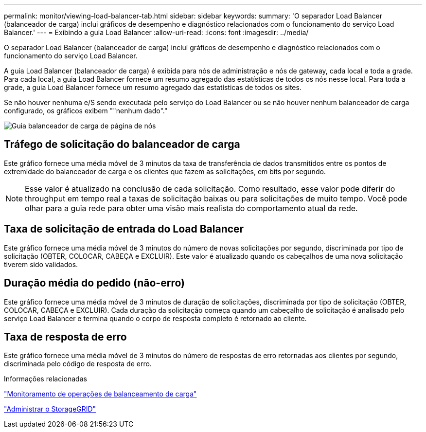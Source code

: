 ---
permalink: monitor/viewing-load-balancer-tab.html 
sidebar: sidebar 
keywords:  
summary: 'O separador Load Balancer (balanceador de carga) inclui gráficos de desempenho e diagnóstico relacionados com o funcionamento do serviço Load Balancer.' 
---
= Exibindo a guia Load Balancer
:allow-uri-read: 
:icons: font
:imagesdir: ../media/


[role="lead"]
O separador Load Balancer (balanceador de carga) inclui gráficos de desempenho e diagnóstico relacionados com o funcionamento do serviço Load Balancer.

A guia Load Balancer (balanceador de carga) é exibida para nós de administração e nós de gateway, cada local e toda a grade. Para cada local, a guia Load Balancer fornece um resumo agregado das estatísticas de todos os nós nesse local. Para toda a grade, a guia Load Balancer fornece um resumo agregado das estatísticas de todos os sites.

Se não houver nenhuma e/S sendo executada pelo serviço do Load Balancer ou se não houver nenhum balanceador de carga configurado, os gráficos exibem ""nenhum dado"."

image::../media/nodes_page_load_balancer_tab.png[Guia balanceador de carga de página de nós]



== Tráfego de solicitação do balanceador de carga

Este gráfico fornece uma média móvel de 3 minutos da taxa de transferência de dados transmitidos entre os pontos de extremidade do balanceador de carga e os clientes que fazem as solicitações, em bits por segundo.


NOTE: Esse valor é atualizado na conclusão de cada solicitação. Como resultado, esse valor pode diferir do throughput em tempo real a taxas de solicitação baixas ou para solicitações de muito tempo. Você pode olhar para a guia rede para obter uma visão mais realista do comportamento atual da rede.



== Taxa de solicitação de entrada do Load Balancer

Este gráfico fornece uma média móvel de 3 minutos do número de novas solicitações por segundo, discriminada por tipo de solicitação (OBTER, COLOCAR, CABEÇA e EXCLUIR). Este valor é atualizado quando os cabeçalhos de uma nova solicitação tiverem sido validados.



== Duração média do pedido (não-erro)

Este gráfico fornece uma média móvel de 3 minutos de duração de solicitações, discriminada por tipo de solicitação (OBTER, COLOCAR, CABEÇA e EXCLUIR). Cada duração da solicitação começa quando um cabeçalho de solicitação é analisado pelo serviço Load Balancer e termina quando o corpo de resposta completo é retornado ao cliente.



== Taxa de resposta de erro

Este gráfico fornece uma média móvel de 3 minutos do número de respostas de erro retornadas aos clientes por segundo, discriminada pelo código de resposta de erro.

.Informações relacionadas
link:monitoring-load-balancing-operations.html["Monitoramento de operações de balanceamento de carga"]

link:../admin/index.html["Administrar o StorageGRID"]
